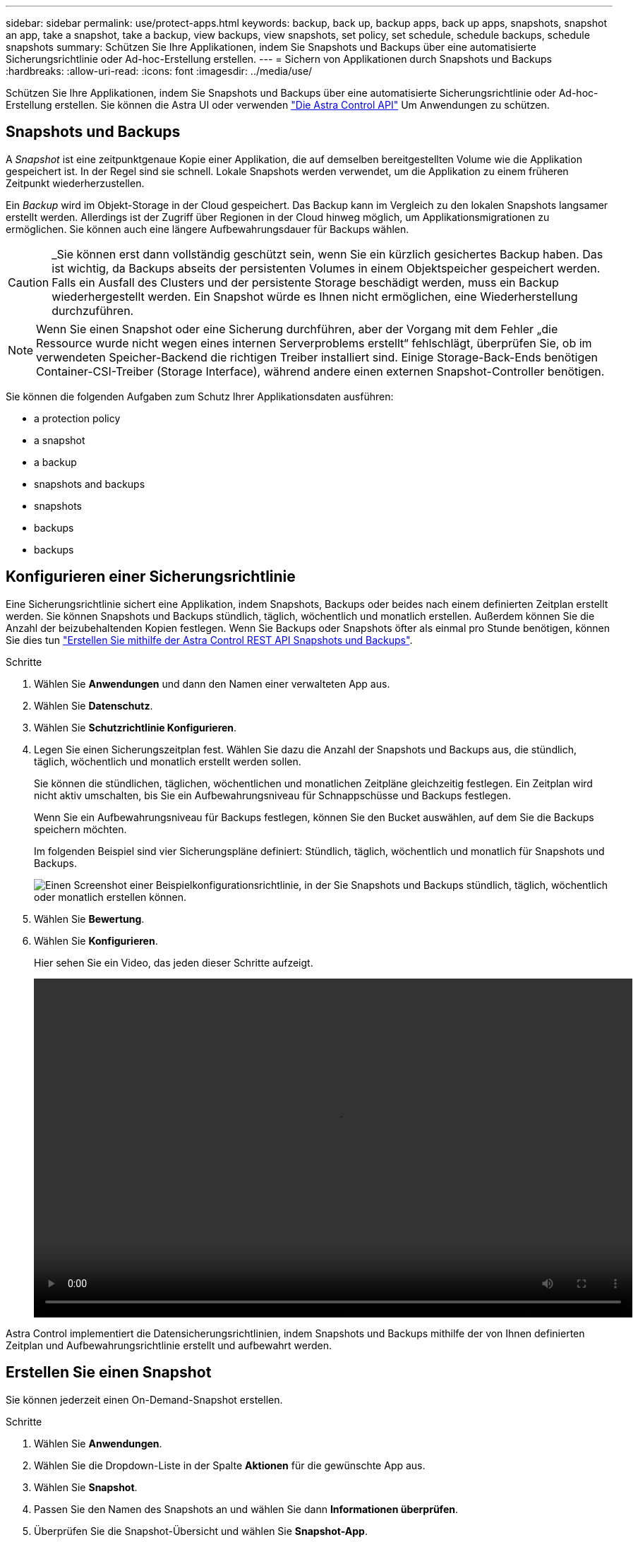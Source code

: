 ---
sidebar: sidebar 
permalink: use/protect-apps.html 
keywords: backup, back up, backup apps, back up apps, snapshots, snapshot an app, take a snapshot, take a backup, view backups, view snapshots, set policy, set schedule, schedule backups, schedule snapshots 
summary: Schützen Sie Ihre Applikationen, indem Sie Snapshots und Backups über eine automatisierte Sicherungsrichtlinie oder Ad-hoc-Erstellung erstellen. 
---
= Sichern von Applikationen durch Snapshots und Backups
:hardbreaks:
:allow-uri-read: 
:icons: font
:imagesdir: ../media/use/


Schützen Sie Ihre Applikationen, indem Sie Snapshots und Backups über eine automatisierte Sicherungsrichtlinie oder Ad-hoc-Erstellung erstellen. Sie können die Astra UI oder verwenden https://docs.netapp.com/us-en/astra-automation/index.html["Die Astra Control API"^] Um Anwendungen zu schützen.



== Snapshots und Backups

A _Snapshot_ ist eine zeitpunktgenaue Kopie einer Applikation, die auf demselben bereitgestellten Volume wie die Applikation gespeichert ist. In der Regel sind sie schnell. Lokale Snapshots werden verwendet, um die Applikation zu einem früheren Zeitpunkt wiederherzustellen.

Ein _Backup_ wird im Objekt-Storage in der Cloud gespeichert. Das Backup kann im Vergleich zu den lokalen Snapshots langsamer erstellt werden. Allerdings ist der Zugriff über Regionen in der Cloud hinweg möglich, um Applikationsmigrationen zu ermöglichen. Sie können auch eine längere Aufbewahrungsdauer für Backups wählen.


CAUTION: _Sie können erst dann vollständig geschützt sein, wenn Sie ein kürzlich gesichertes Backup haben. Das ist wichtig, da Backups abseits der persistenten Volumes in einem Objektspeicher gespeichert werden. Falls ein Ausfall des Clusters und der persistente Storage beschädigt werden, muss ein Backup wiederhergestellt werden. Ein Snapshot würde es Ihnen nicht ermöglichen, eine Wiederherstellung durchzuführen.


NOTE: Wenn Sie einen Snapshot oder eine Sicherung durchführen, aber der Vorgang mit dem Fehler „die Ressource wurde nicht wegen eines internen Serverproblems erstellt“ fehlschlägt, überprüfen Sie, ob im verwendeten Speicher-Backend die richtigen Treiber installiert sind. Einige Storage-Back-Ends benötigen Container-CSI-Treiber (Storage Interface), während andere einen externen Snapshot-Controller benötigen.

Sie können die folgenden Aufgaben zum Schutz Ihrer Applikationsdaten ausführen:

*  a protection policy
*  a snapshot
*  a backup
*  snapshots and backups
*  snapshots
*  backups
*  backups




== Konfigurieren einer Sicherungsrichtlinie

Eine Sicherungsrichtlinie sichert eine Applikation, indem Snapshots, Backups oder beides nach einem definierten Zeitplan erstellt werden. Sie können Snapshots und Backups stündlich, täglich, wöchentlich und monatlich erstellen. Außerdem können Sie die Anzahl der beizubehaltenden Kopien festlegen. Wenn Sie Backups oder Snapshots öfter als einmal pro Stunde benötigen, können Sie dies tun https://docs.netapp.com/us-en/astra-automation/workflows/workflows_before.html["Erstellen Sie mithilfe der Astra Control REST API Snapshots und Backups"^].

.Schritte
. Wählen Sie *Anwendungen* und dann den Namen einer verwalteten App aus.
. Wählen Sie *Datenschutz*.
. Wählen Sie *Schutzrichtlinie Konfigurieren*.
. Legen Sie einen Sicherungszeitplan fest. Wählen Sie dazu die Anzahl der Snapshots und Backups aus, die stündlich, täglich, wöchentlich und monatlich erstellt werden sollen.
+
Sie können die stündlichen, täglichen, wöchentlichen und monatlichen Zeitpläne gleichzeitig festlegen. Ein Zeitplan wird nicht aktiv umschalten, bis Sie ein Aufbewahrungsniveau für Schnappschüsse und Backups festlegen.

+
Wenn Sie ein Aufbewahrungsniveau für Backups festlegen, können Sie den Bucket auswählen, auf dem Sie die Backups speichern möchten.

+
Im folgenden Beispiel sind vier Sicherungspläne definiert: Stündlich, täglich, wöchentlich und monatlich für Snapshots und Backups.

+
image:screenshot-protection-policy.png["Einen Screenshot einer Beispielkonfigurationsrichtlinie, in der Sie Snapshots und Backups stündlich, täglich, wöchentlich oder monatlich erstellen können."]

. Wählen Sie *Bewertung*.
. Wählen Sie *Konfigurieren*.
+
Hier sehen Sie ein Video, das jeden dieser Schritte aufzeigt.

+
video::video-set-protection-policy.mp4[width=848,height=480]


Astra Control implementiert die Datensicherungsrichtlinien, indem Snapshots und Backups mithilfe der von Ihnen definierten Zeitplan und Aufbewahrungsrichtlinie erstellt und aufbewahrt werden.



== Erstellen Sie einen Snapshot

Sie können jederzeit einen On-Demand-Snapshot erstellen.

.Schritte
. Wählen Sie *Anwendungen*.
. Wählen Sie die Dropdown-Liste in der Spalte *Aktionen* für die gewünschte App aus.
. Wählen Sie *Snapshot*.
. Passen Sie den Namen des Snapshots an und wählen Sie dann *Informationen überprüfen*.
. Überprüfen Sie die Snapshot-Übersicht und wählen Sie *Snapshot-App*.


Astra Control erstellt eine Momentaufnahme der Apps.



== Erstellen Sie ein Backup

Sie können eine App auch jederzeit sichern.

.Schritte
. Wählen Sie *Anwendungen*.
. Wählen Sie die Dropdown-Liste in der Spalte *Aktionen* für die gewünschte App aus.
. Wählen Sie *Backup*.
. Passen Sie den Namen des Backups an, wählen Sie aus, ob die App aus einem vorhandenen Snapshot gesichert werden soll, und wählen Sie dann *Informationen überprüfen* aus.
. Prüfen Sie die Backup-Zusammenfassung und wählen Sie *Backup-App*.


Astra Control erstellt ein Backup der App.



== Anzeigen von Snapshots und Backups

Sie können die Snapshots und Backups einer Anwendung auf der Registerkarte Datenschutz anzeigen.

.Schritte
. Wählen Sie *Anwendungen* und dann den Namen einer verwalteten App aus.
. Wählen Sie *Datenschutz*.
+
Die Snapshots werden standardmäßig angezeigt.

. Wählen Sie *Backups*, um die Liste der Backups anzuzeigen.




== Snapshots löschen

Löschen Sie die geplanten oder On-Demand Snapshots, die Sie nicht mehr benötigen.

.Schritte
. Wählen Sie *Anwendungen* und dann den Namen einer verwalteten App aus.
. Wählen Sie *Datenschutz*.
. Wählen Sie die Dropdown-Liste in der Spalte *Aktionen* für den gewünschten Snapshot aus.
. Wählen Sie *Snapshot löschen*.
. Geben Sie den Namen des Snapshots ein, um das Löschen zu bestätigen, und wählen Sie dann *Ja, Snapshot löschen* aus.


Astra Control löscht den Snapshot.



== Abbrechen von Backups

Sie können ein gerade einlaufenden Backup abbrechen.


TIP: Um ein Backup abzubrechen, muss sich das Backup im laufenden Zustand befinden. Sie können ein Backup, das sich im Status „Ausstehend“ befindet, nicht abbrechen.

.Schritte
. Wählen Sie *Anwendungen* und dann den Namen einer App aus.
. Wählen Sie *Datenschutz*.
. Wählen Sie *Backups*.
. Wählen Sie im Menü Optionen in der Spalte *Aktionen* für das gewünschte Backup die Option *Abbrechen* aus.
. Geben Sie das Wort „Abbrechen“ ein, um den Löschvorgang zu bestätigen, und wählen Sie dann *Ja, Sicherung abbrechen* aus.




== Backups löschen

Löschen Sie die geplanten oder On-Demand-Backups, die Sie nicht mehr benötigen.

. Wählen Sie *Anwendungen* und dann den Namen einer verwalteten App aus.
. Wählen Sie *Datenschutz*.
. Wählen Sie *Backups*.
. Wählen Sie die Dropdown-Liste in der Spalte *Aktionen* für das gewünschte Backup aus.
. Wählen Sie *Sicherung löschen*.
. Geben Sie den Namen des Backups ein, um das Löschen zu bestätigen, und wählen Sie dann *Ja, Backup löschen* aus.


Astra Control löscht das Backup.
